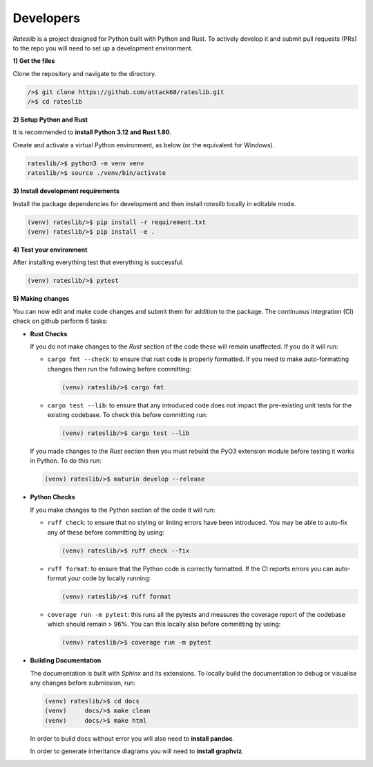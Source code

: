 .. _developer-doc:

.. role:: red

**************
Developers
**************

*Rateslib* is a project designed for Python built with Python and Rust.
To actively develop it and submit pull requests (PRs) to the repo you will need
to set up a development environment.

**1) Get the files**

Clone the repository and navigate to the directory.

.. code-block::

   />$ git clone https://github.com/attack68/rateslib.git
   />$ cd rateslib

**2) Setup Python and Rust**

It is recommended to **install Python 3.12 and Rust 1.80**.

Create and activate a virtual Python environment, as below
(or the equivalent for Windows).

.. code-block::

   rateslib/>$ python3 -m venv venv
   rateslib/>$ source ./venv/bin/activate

**3) Install development requirements**

Install the package dependencies for development and
then install *rateslib* locally in editable mode.

.. code-block::

   (venv) rateslib/>$ pip install -r requirement.txt
   (venv) rateslib/>$ pip install -e .

**4) Test your environment**

After installing everything test that everything is successful.

.. code-block::

   (venv) rateslib/>$ pytest

**5) Making changes**

You can now edit and make code changes and submit them for addition to
the package. The continuous integration (CI) check on github perform 6 tasks:

- **Rust Checks**

  If you do not make changes to the *Rust* section of the code these will remain
  unaffected. If you do it will run:

  - ``cargo fmt --check``: to ensure that rust code is properly formatted. If you
    need to make auto-formatting changes then run the following before committing:

    .. code-block::

       (venv) rateslib/>$ cargo fmt

  - ``cargo test --lib``: to ensure that any introduced code does not impact the
    pre-existing unit tests for the existing codebase. To check this before
    committing run:

    .. code-block::

      (venv) rateslib/>$ cargo test --lib

  If you made changes to the *Rust* section then you must rebuild the PyO3 extension
  module before testing it works in Python. To do this run:

  .. code-block::

     (venv) rateslib/>$ maturin develop --release

- **Python Checks**

  If you make changes to the Python section of the code it will run:

  - ``ruff check``: to ensure that no styling or linting errors have been introduced.
    You may be able to auto-fix any of these before committing by using:

    .. code-block::

       (venv) rateslib/>$ ruff check --fix

  - ``ruff format``: to ensure that the Python code is correctly formatted. If the CI
    reports errors you can auto-format your code by locally running:

    .. code-block::

       (venv) rateslib/>$ ruff format

  - ``coverage run -m pytest``: this runs all the pytests and measures the coverage
    report of the codebase which should remain > 96%. You can this locally also
    before committing by using:

    .. code-block::

       (venv) rateslib/>$ coverage run -m pytest

- **Building Documentation**

  The documentation is built with *Sphinx* and its extensions. To locally build
  the documentation to debug or visualise any changes before submission, run:

  .. code-block::

   (venv) rateslib/>$ cd docs
   (venv)     docs/>$ make clean
   (venv)     docs/>$ make html

  In order to build docs without error you will also need to **install pandoc**.

  In order to generate inheritance diagrams you will need to **install graphviz**.



